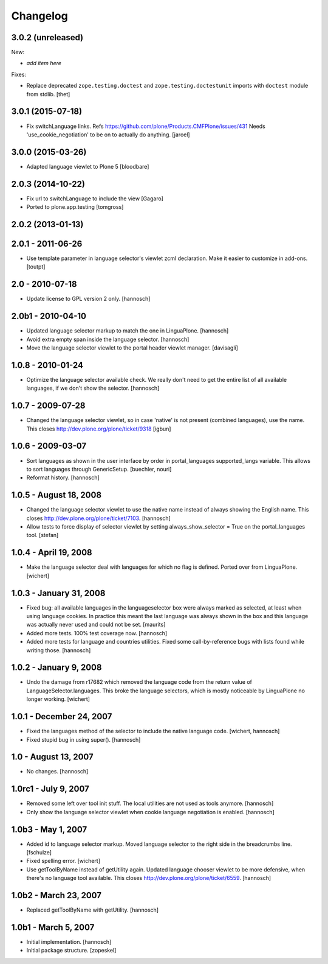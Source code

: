 Changelog
=========

3.0.2 (unreleased)
------------------

New:

- *add item here*

Fixes:

- Replace deprecated ``zope.testing.doctest`` and ``zope.testing.doctestunit``
  imports with ``doctest`` module from stdlib.
  [thet]


3.0.1 (2015-07-18)
------------------

- Fix switchLanguage links. Refs https://github.com/plone/Products.CMFPlone/issues/431
  Needs 'use_cookie_negotiation' to be on to actually do anything.
  [jaroel]


3.0.0 (2015-03-26)
------------------

- Adapted language viewlet to Plone 5
  [bloodbare]


2.0.3 (2014-10-22)
------------------

- Fix url to switchLanguage to include the view
  [Gagaro]

- Ported to plone.app.testing
  [tomgross]


2.0.2 (2013-01-13)
------------------


2.0.1 - 2011-06-26
------------------

- Use template parameter in language selector's viewlet zcml declaration. Make
  it easier to customize in add-ons.
  [toutpt]

2.0 - 2010-07-18
----------------

- Update license to GPL version 2 only.
  [hannosch]

2.0b1 - 2010-04-10
------------------

- Updated language selector markup to match the one in LinguaPlone.
  [hannosch]

- Avoid extra empty span inside the language selector.
  [hannosch]

- Move the language selector viewlet to the portal header viewlet manager.
  [davisagli]

1.0.8 - 2010-01-24
------------------

- Optimize the language selector available check. We really don't need to get
  the entire list of all available languages, if we don't show the selector.
  [hannosch]

1.0.7 - 2009-07-28
------------------

- Changed the language selector viewlet, so in case 'native' is not
  present (combined languages), use the name. This closes
  http://dev.plone.org/plone/ticket/9318
  [igbun]

1.0.6 - 2009-03-07
------------------

- Sort languages as shown in the user interface by order in portal_languages
  supported_langs variable. This allows to sort languages through GenericSetup.
  [buechler, nouri]

- Reformat history.
  [hannosch]

1.0.5 - August 18, 2008
-----------------------

- Changed the language selector viewlet to use the native name instead of
  always showing the English name. This closes
  http://dev.plone.org/plone/ticket/7103.
  [hannosch]

- Allow tests to force display of selector viewlet by setting
  always_show_selector = True on the portal_languages tool.
  [stefan]

1.0.4 - April 19, 2008
----------------------

- Make the language selector deal with languages for which no flag is
  defined. Ported over from LinguaPlone.
  [wichert]


1.0.3 - January 31, 2008
------------------------

- Fixed bug: all available languages in the languageselector box were
  always marked as selected, at least when using language cookies. In
  practice this meant the last language was always shown in the box and
  this language was actually never used and could not be set.
  [maurits]

- Added more tests. 100% test coverage now.
  [hannosch]

- Added more tests for language and countries utilities. Fixed some
  call-by-reference bugs with lists found while writing those.
  [hannosch]


1.0.2 - January 9, 2008
-----------------------

- Undo the damage from r17682 which removed the language code from the
  return value of LanguageSelector.languages. This broke the language
  selectors, which is mostly noticeable by LinguaPlone no longer working.
  [wichert]


1.0.1 - December 24, 2007
-------------------------

- Fixed the languages method of the selector to include the native
  language code.
  [wichert, hannosch]

- Fixed stupid bug in using super().
  [hannosch]


1.0 - August 13, 2007
---------------------

- No changes.
  [hannosch]


1.0rc1 - July 9, 2007
---------------------

- Removed some left over tool init stuff. The local utilities are not used
  as tools anymore.
  [hannosch]

- Only show the language selector viewlet when cookie language negotiation
  is enabled.
  [hannosch]


1.0b3 - May 1, 2007
-------------------

- Added id to language selector markup. Moved language selector to the
  right side in the breadcrumbs line.
  [fschulze]

- Fixed spelling error.
  [wichert]

- Use getToolByName instead of getUtility again. Updated language chooser
  viewlet to be more defensive, when there's no language tool available.
  This closes http://dev.plone.org/plone/ticket/6559.
  [hannosch]


1.0b2 - March 23, 2007
----------------------

- Replaced getToolByName with getUtility.
  [hannosch]


1.0b1 - March 5, 2007
---------------------

- Initial implementation.
  [hannosch]

- Initial package structure.
  [zopeskel]
